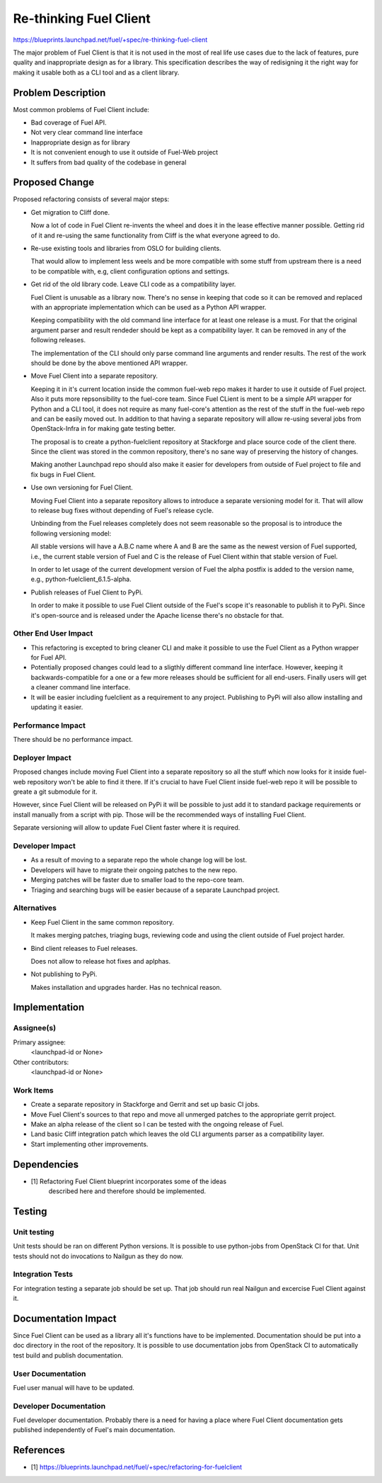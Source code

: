 ..
 This work is licensed under a Creative Commons Attribution 3.0 Unported
 License.

 http://creativecommons.org/licenses/by/3.0/legalcode

==========================================
Re-thinking Fuel Client
==========================================

https://blueprints.launchpad.net/fuel/+spec/re-thinking-fuel-client

The major problem of Fuel Client is that it is not used in the most of real
life use cases due to the lack of features, pure quality and inappropriate
design as for a library. This specification describes the way of redisigning
it the right way for making it usable both as a CLI tool and as a client
library.

Problem Description
===================

Most common problems of Fuel Client include:

* Bad coverage of Fuel API.

* Not very clear command line interface

* Inappropriate design as for library

* It is not convenient enough to use it outside of Fuel-Web project

* It suffers from bad quality of the codebase in general


Proposed Change
================

Proposed refactoring consists of several major steps:

* Get migration to Cliff done.

  Now a lot of code in Fuel Client re-invents the wheel and does it in the
  lease effective manner possible. Getting rid of it and re-using the same
  functionality from Cliff is the what everyone agreed to do.

* Re-use existing tools and libraries from OSLO for building clients.

  That would allow to implement less weels and be more compatible with
  some stuff from upstream there is a need to be compatible with, e.g,
  client configuration options and settings.

* Get rid of the old library code. Leave CLI code as a compatibility layer.

  Fuel Client is unusable as a library now. There's no sense in keeping that
  code so it can be removed and replaced with an appropriate implementation
  which can be used as a Python API wrapper.

  Keeping compatibility with the old command line interface for at least one
  release is a must. For that the original argument parser and result rendeder
  should be kept as a compatibility layer. It can be removed in any of the
  following releases.

  The implementation of the CLI should only parse command line arguments and
  render results. The rest of the work should be done by the above mentioned
  API wrapper.

* Move Fuel Client into a separate repository.

  Keeping it in it's current location inside the common fuel-web repo makes it
  harder to use it outside of Fuel project. Also it puts more repsonsibility to
  the fuel-core team. Since Fuel CLient is ment to be a simple API wrapper for
  Python and a CLI tool, it does not require as many fuel-core's attention as
  the rest of the stuff in the fuel-web repo and can be easily moved out.
  In addition to that having a separate repository will allow re-using several
  jobs from OpenStack-Infra in for making gate testing better.

  The proposal is to create a python-fuelclient repository at Stackforge and
  place source code of the client there. Since the client was stored in the
  common repository, there's no sane way of preserving the history of changes.

  Making another Launchpad repo should also make it easier for developers from
  outside of Fuel project to file and fix bugs in Fuel Client.

* Use own versioning for Fuel Client.

  Moving Fuel Client into a separate repository allows to introduce a separate
  versioning model for it. That will allow to release bug fixes without
  depending of Fuel's release cycle.

  Unbinding from the Fuel releases completely does not seem reasonable so the
  proposal is to introduce the following versioning model:

  All stable versions will have a A.B.C name where A and B are the same as the
  newest version of Fuel supported, i.e., the current stable version of Fuel
  and C is the release of Fuel Client within that stable version of Fuel.

  In order to let usage of the current development version of Fuel the alpha
  postfix is added to the version name, e.g., python-fuelclient_6.1.5-alpha.

* Publish releases of Fuel Client to PyPi.

  In order to make it possible to use Fuel Client outside of the Fuel's scope
  it's reasonable to publish it to PyPi. Since it's open-source and is released
  under the Apache license there's no obstacle for that.


Other End User Impact
---------------------

* This refactoring is excepted to bring cleaner CLI and make it possible to
  use the Fuel Client as a Python wrapper for Fuel API.

* Potentially proposed changes could lead to a sligthly different command line
  interface. However, keeping it backwards-compatible for a one or a few more
  releases should be sufficient for all end-users. Finally users will get
  a cleaner command line interface.

* It will be easier including fuelclient as a requirement to any project.
  Publishing to PyPi will also allow installing and updating it easier.


Performance Impact
------------------

There should be no performance impact.


Deployer Impact
---------------------

Proposed changes include moving Fuel Client into a separate repository so
all the stuff which now looks for it inside fuel-web repository won't be able
to find it there. If it's crucial to have Fuel Client inside fuel-web repo
it will be possible to greate a git submodule for it.

However, since Fuel Client will be released on PyPi it will be possible to just
add it to standard package requirements or install manually from a script with
pip. Those will be the recommended ways of installing Fuel Client.

Separate versioning will allow to update Fuel Client faster where it is
required.


Developer Impact
----------------

* As a result of moving to a separate repo the whole change log will be lost.

* Developers will have to migrate their ongoing patches to the new repo.

* Merging patches will be faster due to smaller load to the repo-core team.

* Triaging and searching bugs will be easier because of a separate Launchpad
  project.


Alternatives
------------

* Keep Fuel Client in the same common repository.

  It makes merging patches, triaging bugs, reviewing code and using
  the client outside of Fuel project harder.

* Bind client releases to Fuel releases.

  Does not allow to release hot fixes and aplphas.

* Not publishing to PyPi.

  Makes installation and upgrades harder. Has no technical reason.


Implementation
==============

Assignee(s)
-----------

Primary assignee:
  <launchpad-id or None>

Other contributors:
  <launchpad-id or None>

Work Items
----------

* Create a separate repository in Stackforge and Gerrit and set up basic CI
  jobs.

* Move Fuel Client's sources to that repo and move all unmerged patches to the
  appropriate gerrit project.

* Make an alpha release of the client so I can be tested with the ongoing
  release of Fuel.

* Land basic Cliff integration patch which leaves the old CLI arguments parser
  as a compatibility layer.

* Start implementing other improvements.


Dependencies
============

* [1] Refactoring Fuel Client blueprint incorporates some of the ideas
      described here and therefore should be implemented.


Testing
=======

Unit testing
------------

Unit tests should be ran on different Python versions. It is possible to use
python-jobs from OpenStack CI for that. Unit tests should not do invocations
to Nailgun as they do now.

Integration Tests
-----------------

For integration testing a separate job should be set up. That job should run
real Nailgun and excercise Fuel Client against it.

Documentation Impact
====================

Since Fuel Client can be used as a library all it's functions have to be
implemented. Documentation should be put into a doc directory in the root
of the repository. It is possible to use documentation jobs from OpenStack CI
to automatically test build and publish documentation.

User Documentation
------------------

Fuel user manual will have to be updated.

Developer Documentation
-----------------------

Fuel developer documentation. Probably there is a need for having a place
where Fuel Client documentation gets published independently of Fuel's main
documentation.

References
==========

* [1] https://blueprints.launchpad.net/fuel/+spec/refactoring-for-fuelclient
